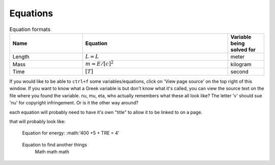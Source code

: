 .. _equations:

**************************
Equations
**************************

.. _table_dimension_table:

.. csv-table:: Equation formats
    :header: Name, Equation, Variable being solved for
    :widths: 30, 60, 15
    :align: center

    Length, :math:`L = L`, meter
    Mass, :math:`m = E/[c]^2`, kilogram
    Time, :math:`[T]`, second


If you would like to be able to ``ctrl+f`` some variables/equations, click on 'View page source' on the top right of this window. If you want to know what a Greek variable is but don't know what it's called, you can view the source text on the file where you found the variable. nu, mu, eta, who actually remembers what these all look like? The letter 'v' should sue 'nu' for copyright infringement. Or is it the other way around?
    
    
each equation will probably need to have it's own "title" to allow it to be linked to on a page. 
    
that will probably look like: 
   
.. _equation_equation_name:
    
    Equation for energy:
    :math:'400 +5 + TRE = 4'
    
.. _equation_next_equation:
    
   Equation to find another things
    Math math math
   
